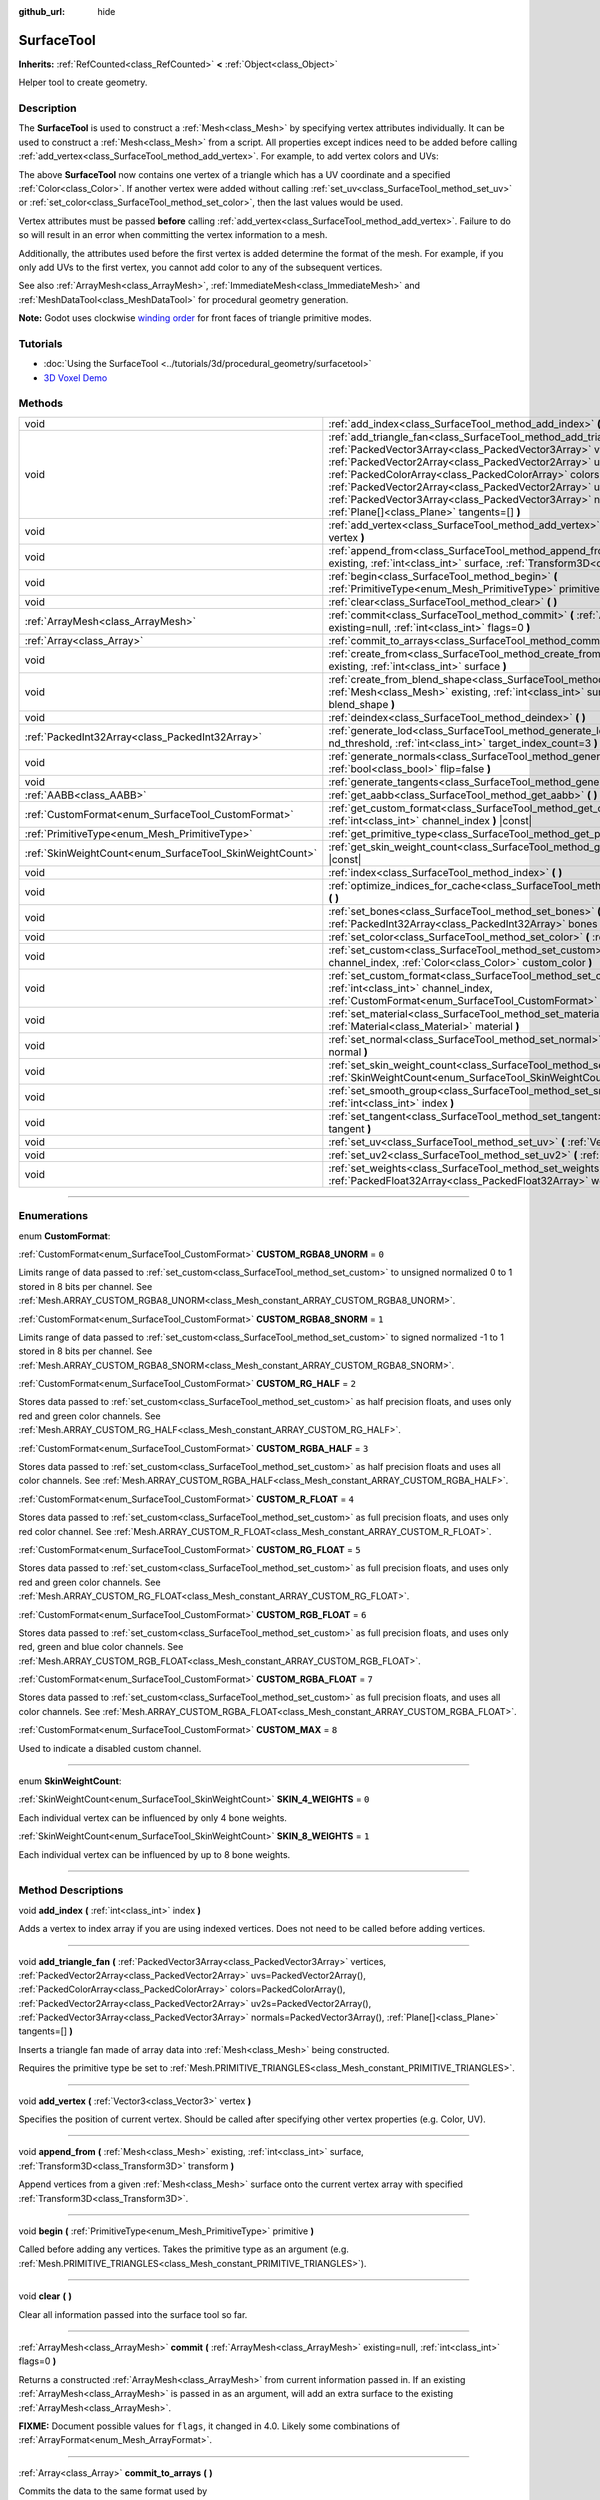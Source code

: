 :github_url: hide

.. DO NOT EDIT THIS FILE!!!
.. Generated automatically from Godot engine sources.
.. Generator: https://github.com/godotengine/godot/tree/master/doc/tools/make_rst.py.
.. XML source: https://github.com/godotengine/godot/tree/master/doc/classes/SurfaceTool.xml.

.. _class_SurfaceTool:

SurfaceTool
===========

**Inherits:** :ref:`RefCounted<class_RefCounted>` **<** :ref:`Object<class_Object>`

Helper tool to create geometry.

.. rst-class:: classref-introduction-group

Description
-----------

The **SurfaceTool** is used to construct a :ref:`Mesh<class_Mesh>` by specifying vertex attributes individually. It can be used to construct a :ref:`Mesh<class_Mesh>` from a script. All properties except indices need to be added before calling :ref:`add_vertex<class_SurfaceTool_method_add_vertex>`. For example, to add vertex colors and UVs:


.. tabs::

 .. code-tab:: gdscript

    var st = SurfaceTool.new()
    st.begin(Mesh.PRIMITIVE_TRIANGLES)
    st.set_color(Color(1, 0, 0))
    st.set_uv(Vector2(0, 0))
    st.add_vertex(Vector3(0, 0, 0))

 .. code-tab:: csharp

    var st = new SurfaceTool();
    st.Begin(Mesh.PrimitiveType.Triangles);
    st.SetColor(new Color(1, 0, 0));
    st.SetUV(new Vector2(0, 0));
    st.AddVertex(new Vector3(0, 0, 0));



The above **SurfaceTool** now contains one vertex of a triangle which has a UV coordinate and a specified :ref:`Color<class_Color>`. If another vertex were added without calling :ref:`set_uv<class_SurfaceTool_method_set_uv>` or :ref:`set_color<class_SurfaceTool_method_set_color>`, then the last values would be used.

Vertex attributes must be passed **before** calling :ref:`add_vertex<class_SurfaceTool_method_add_vertex>`. Failure to do so will result in an error when committing the vertex information to a mesh.

Additionally, the attributes used before the first vertex is added determine the format of the mesh. For example, if you only add UVs to the first vertex, you cannot add color to any of the subsequent vertices.

See also :ref:`ArrayMesh<class_ArrayMesh>`, :ref:`ImmediateMesh<class_ImmediateMesh>` and :ref:`MeshDataTool<class_MeshDataTool>` for procedural geometry generation.

\ **Note:** Godot uses clockwise `winding order <https://learnopengl.com/Advanced-OpenGL/Face-culling>`__ for front faces of triangle primitive modes.

.. rst-class:: classref-introduction-group

Tutorials
---------

- :doc:`Using the SurfaceTool <../tutorials/3d/procedural_geometry/surfacetool>`

- `3D Voxel Demo <https://godotengine.org/asset-library/asset/676>`__

.. rst-class:: classref-reftable-group

Methods
-------

.. table::
   :widths: auto

   +----------------------------------------------------------+----------------------------------------------------------------------------------------------------------------------------------------------------------------------------------------------------------------------------------------------------------------------------------------------------------------------------------------------------------------------------------------------------------------------------------------------------------------------------------------------------------------+
   | void                                                     | :ref:`add_index<class_SurfaceTool_method_add_index>` **(** :ref:`int<class_int>` index **)**                                                                                                                                                                                                                                                                                                                                                                                                                   |
   +----------------------------------------------------------+----------------------------------------------------------------------------------------------------------------------------------------------------------------------------------------------------------------------------------------------------------------------------------------------------------------------------------------------------------------------------------------------------------------------------------------------------------------------------------------------------------------+
   | void                                                     | :ref:`add_triangle_fan<class_SurfaceTool_method_add_triangle_fan>` **(** :ref:`PackedVector3Array<class_PackedVector3Array>` vertices, :ref:`PackedVector2Array<class_PackedVector2Array>` uvs=PackedVector2Array(), :ref:`PackedColorArray<class_PackedColorArray>` colors=PackedColorArray(), :ref:`PackedVector2Array<class_PackedVector2Array>` uv2s=PackedVector2Array(), :ref:`PackedVector3Array<class_PackedVector3Array>` normals=PackedVector3Array(), :ref:`Plane[]<class_Plane>` tangents=[] **)** |
   +----------------------------------------------------------+----------------------------------------------------------------------------------------------------------------------------------------------------------------------------------------------------------------------------------------------------------------------------------------------------------------------------------------------------------------------------------------------------------------------------------------------------------------------------------------------------------------+
   | void                                                     | :ref:`add_vertex<class_SurfaceTool_method_add_vertex>` **(** :ref:`Vector3<class_Vector3>` vertex **)**                                                                                                                                                                                                                                                                                                                                                                                                        |
   +----------------------------------------------------------+----------------------------------------------------------------------------------------------------------------------------------------------------------------------------------------------------------------------------------------------------------------------------------------------------------------------------------------------------------------------------------------------------------------------------------------------------------------------------------------------------------------+
   | void                                                     | :ref:`append_from<class_SurfaceTool_method_append_from>` **(** :ref:`Mesh<class_Mesh>` existing, :ref:`int<class_int>` surface, :ref:`Transform3D<class_Transform3D>` transform **)**                                                                                                                                                                                                                                                                                                                          |
   +----------------------------------------------------------+----------------------------------------------------------------------------------------------------------------------------------------------------------------------------------------------------------------------------------------------------------------------------------------------------------------------------------------------------------------------------------------------------------------------------------------------------------------------------------------------------------------+
   | void                                                     | :ref:`begin<class_SurfaceTool_method_begin>` **(** :ref:`PrimitiveType<enum_Mesh_PrimitiveType>` primitive **)**                                                                                                                                                                                                                                                                                                                                                                                               |
   +----------------------------------------------------------+----------------------------------------------------------------------------------------------------------------------------------------------------------------------------------------------------------------------------------------------------------------------------------------------------------------------------------------------------------------------------------------------------------------------------------------------------------------------------------------------------------------+
   | void                                                     | :ref:`clear<class_SurfaceTool_method_clear>` **(** **)**                                                                                                                                                                                                                                                                                                                                                                                                                                                       |
   +----------------------------------------------------------+----------------------------------------------------------------------------------------------------------------------------------------------------------------------------------------------------------------------------------------------------------------------------------------------------------------------------------------------------------------------------------------------------------------------------------------------------------------------------------------------------------------+
   | :ref:`ArrayMesh<class_ArrayMesh>`                        | :ref:`commit<class_SurfaceTool_method_commit>` **(** :ref:`ArrayMesh<class_ArrayMesh>` existing=null, :ref:`int<class_int>` flags=0 **)**                                                                                                                                                                                                                                                                                                                                                                      |
   +----------------------------------------------------------+----------------------------------------------------------------------------------------------------------------------------------------------------------------------------------------------------------------------------------------------------------------------------------------------------------------------------------------------------------------------------------------------------------------------------------------------------------------------------------------------------------------+
   | :ref:`Array<class_Array>`                                | :ref:`commit_to_arrays<class_SurfaceTool_method_commit_to_arrays>` **(** **)**                                                                                                                                                                                                                                                                                                                                                                                                                                 |
   +----------------------------------------------------------+----------------------------------------------------------------------------------------------------------------------------------------------------------------------------------------------------------------------------------------------------------------------------------------------------------------------------------------------------------------------------------------------------------------------------------------------------------------------------------------------------------------+
   | void                                                     | :ref:`create_from<class_SurfaceTool_method_create_from>` **(** :ref:`Mesh<class_Mesh>` existing, :ref:`int<class_int>` surface **)**                                                                                                                                                                                                                                                                                                                                                                           |
   +----------------------------------------------------------+----------------------------------------------------------------------------------------------------------------------------------------------------------------------------------------------------------------------------------------------------------------------------------------------------------------------------------------------------------------------------------------------------------------------------------------------------------------------------------------------------------------+
   | void                                                     | :ref:`create_from_blend_shape<class_SurfaceTool_method_create_from_blend_shape>` **(** :ref:`Mesh<class_Mesh>` existing, :ref:`int<class_int>` surface, :ref:`String<class_String>` blend_shape **)**                                                                                                                                                                                                                                                                                                          |
   +----------------------------------------------------------+----------------------------------------------------------------------------------------------------------------------------------------------------------------------------------------------------------------------------------------------------------------------------------------------------------------------------------------------------------------------------------------------------------------------------------------------------------------------------------------------------------------+
   | void                                                     | :ref:`deindex<class_SurfaceTool_method_deindex>` **(** **)**                                                                                                                                                                                                                                                                                                                                                                                                                                                   |
   +----------------------------------------------------------+----------------------------------------------------------------------------------------------------------------------------------------------------------------------------------------------------------------------------------------------------------------------------------------------------------------------------------------------------------------------------------------------------------------------------------------------------------------------------------------------------------------+
   | :ref:`PackedInt32Array<class_PackedInt32Array>`          | :ref:`generate_lod<class_SurfaceTool_method_generate_lod>` **(** :ref:`float<class_float>` nd_threshold, :ref:`int<class_int>` target_index_count=3 **)**                                                                                                                                                                                                                                                                                                                                                      |
   +----------------------------------------------------------+----------------------------------------------------------------------------------------------------------------------------------------------------------------------------------------------------------------------------------------------------------------------------------------------------------------------------------------------------------------------------------------------------------------------------------------------------------------------------------------------------------------+
   | void                                                     | :ref:`generate_normals<class_SurfaceTool_method_generate_normals>` **(** :ref:`bool<class_bool>` flip=false **)**                                                                                                                                                                                                                                                                                                                                                                                              |
   +----------------------------------------------------------+----------------------------------------------------------------------------------------------------------------------------------------------------------------------------------------------------------------------------------------------------------------------------------------------------------------------------------------------------------------------------------------------------------------------------------------------------------------------------------------------------------------+
   | void                                                     | :ref:`generate_tangents<class_SurfaceTool_method_generate_tangents>` **(** **)**                                                                                                                                                                                                                                                                                                                                                                                                                               |
   +----------------------------------------------------------+----------------------------------------------------------------------------------------------------------------------------------------------------------------------------------------------------------------------------------------------------------------------------------------------------------------------------------------------------------------------------------------------------------------------------------------------------------------------------------------------------------------+
   | :ref:`AABB<class_AABB>`                                  | :ref:`get_aabb<class_SurfaceTool_method_get_aabb>` **(** **)** |const|                                                                                                                                                                                                                                                                                                                                                                                                                                         |
   +----------------------------------------------------------+----------------------------------------------------------------------------------------------------------------------------------------------------------------------------------------------------------------------------------------------------------------------------------------------------------------------------------------------------------------------------------------------------------------------------------------------------------------------------------------------------------------+
   | :ref:`CustomFormat<enum_SurfaceTool_CustomFormat>`       | :ref:`get_custom_format<class_SurfaceTool_method_get_custom_format>` **(** :ref:`int<class_int>` channel_index **)** |const|                                                                                                                                                                                                                                                                                                                                                                                   |
   +----------------------------------------------------------+----------------------------------------------------------------------------------------------------------------------------------------------------------------------------------------------------------------------------------------------------------------------------------------------------------------------------------------------------------------------------------------------------------------------------------------------------------------------------------------------------------------+
   | :ref:`PrimitiveType<enum_Mesh_PrimitiveType>`            | :ref:`get_primitive_type<class_SurfaceTool_method_get_primitive_type>` **(** **)** |const|                                                                                                                                                                                                                                                                                                                                                                                                                     |
   +----------------------------------------------------------+----------------------------------------------------------------------------------------------------------------------------------------------------------------------------------------------------------------------------------------------------------------------------------------------------------------------------------------------------------------------------------------------------------------------------------------------------------------------------------------------------------------+
   | :ref:`SkinWeightCount<enum_SurfaceTool_SkinWeightCount>` | :ref:`get_skin_weight_count<class_SurfaceTool_method_get_skin_weight_count>` **(** **)** |const|                                                                                                                                                                                                                                                                                                                                                                                                               |
   +----------------------------------------------------------+----------------------------------------------------------------------------------------------------------------------------------------------------------------------------------------------------------------------------------------------------------------------------------------------------------------------------------------------------------------------------------------------------------------------------------------------------------------------------------------------------------------+
   | void                                                     | :ref:`index<class_SurfaceTool_method_index>` **(** **)**                                                                                                                                                                                                                                                                                                                                                                                                                                                       |
   +----------------------------------------------------------+----------------------------------------------------------------------------------------------------------------------------------------------------------------------------------------------------------------------------------------------------------------------------------------------------------------------------------------------------------------------------------------------------------------------------------------------------------------------------------------------------------------+
   | void                                                     | :ref:`optimize_indices_for_cache<class_SurfaceTool_method_optimize_indices_for_cache>` **(** **)**                                                                                                                                                                                                                                                                                                                                                                                                             |
   +----------------------------------------------------------+----------------------------------------------------------------------------------------------------------------------------------------------------------------------------------------------------------------------------------------------------------------------------------------------------------------------------------------------------------------------------------------------------------------------------------------------------------------------------------------------------------------+
   | void                                                     | :ref:`set_bones<class_SurfaceTool_method_set_bones>` **(** :ref:`PackedInt32Array<class_PackedInt32Array>` bones **)**                                                                                                                                                                                                                                                                                                                                                                                         |
   +----------------------------------------------------------+----------------------------------------------------------------------------------------------------------------------------------------------------------------------------------------------------------------------------------------------------------------------------------------------------------------------------------------------------------------------------------------------------------------------------------------------------------------------------------------------------------------+
   | void                                                     | :ref:`set_color<class_SurfaceTool_method_set_color>` **(** :ref:`Color<class_Color>` color **)**                                                                                                                                                                                                                                                                                                                                                                                                               |
   +----------------------------------------------------------+----------------------------------------------------------------------------------------------------------------------------------------------------------------------------------------------------------------------------------------------------------------------------------------------------------------------------------------------------------------------------------------------------------------------------------------------------------------------------------------------------------------+
   | void                                                     | :ref:`set_custom<class_SurfaceTool_method_set_custom>` **(** :ref:`int<class_int>` channel_index, :ref:`Color<class_Color>` custom_color **)**                                                                                                                                                                                                                                                                                                                                                                 |
   +----------------------------------------------------------+----------------------------------------------------------------------------------------------------------------------------------------------------------------------------------------------------------------------------------------------------------------------------------------------------------------------------------------------------------------------------------------------------------------------------------------------------------------------------------------------------------------+
   | void                                                     | :ref:`set_custom_format<class_SurfaceTool_method_set_custom_format>` **(** :ref:`int<class_int>` channel_index, :ref:`CustomFormat<enum_SurfaceTool_CustomFormat>` format **)**                                                                                                                                                                                                                                                                                                                                |
   +----------------------------------------------------------+----------------------------------------------------------------------------------------------------------------------------------------------------------------------------------------------------------------------------------------------------------------------------------------------------------------------------------------------------------------------------------------------------------------------------------------------------------------------------------------------------------------+
   | void                                                     | :ref:`set_material<class_SurfaceTool_method_set_material>` **(** :ref:`Material<class_Material>` material **)**                                                                                                                                                                                                                                                                                                                                                                                                |
   +----------------------------------------------------------+----------------------------------------------------------------------------------------------------------------------------------------------------------------------------------------------------------------------------------------------------------------------------------------------------------------------------------------------------------------------------------------------------------------------------------------------------------------------------------------------------------------+
   | void                                                     | :ref:`set_normal<class_SurfaceTool_method_set_normal>` **(** :ref:`Vector3<class_Vector3>` normal **)**                                                                                                                                                                                                                                                                                                                                                                                                        |
   +----------------------------------------------------------+----------------------------------------------------------------------------------------------------------------------------------------------------------------------------------------------------------------------------------------------------------------------------------------------------------------------------------------------------------------------------------------------------------------------------------------------------------------------------------------------------------------+
   | void                                                     | :ref:`set_skin_weight_count<class_SurfaceTool_method_set_skin_weight_count>` **(** :ref:`SkinWeightCount<enum_SurfaceTool_SkinWeightCount>` count **)**                                                                                                                                                                                                                                                                                                                                                        |
   +----------------------------------------------------------+----------------------------------------------------------------------------------------------------------------------------------------------------------------------------------------------------------------------------------------------------------------------------------------------------------------------------------------------------------------------------------------------------------------------------------------------------------------------------------------------------------------+
   | void                                                     | :ref:`set_smooth_group<class_SurfaceTool_method_set_smooth_group>` **(** :ref:`int<class_int>` index **)**                                                                                                                                                                                                                                                                                                                                                                                                     |
   +----------------------------------------------------------+----------------------------------------------------------------------------------------------------------------------------------------------------------------------------------------------------------------------------------------------------------------------------------------------------------------------------------------------------------------------------------------------------------------------------------------------------------------------------------------------------------------+
   | void                                                     | :ref:`set_tangent<class_SurfaceTool_method_set_tangent>` **(** :ref:`Plane<class_Plane>` tangent **)**                                                                                                                                                                                                                                                                                                                                                                                                         |
   +----------------------------------------------------------+----------------------------------------------------------------------------------------------------------------------------------------------------------------------------------------------------------------------------------------------------------------------------------------------------------------------------------------------------------------------------------------------------------------------------------------------------------------------------------------------------------------+
   | void                                                     | :ref:`set_uv<class_SurfaceTool_method_set_uv>` **(** :ref:`Vector2<class_Vector2>` uv **)**                                                                                                                                                                                                                                                                                                                                                                                                                    |
   +----------------------------------------------------------+----------------------------------------------------------------------------------------------------------------------------------------------------------------------------------------------------------------------------------------------------------------------------------------------------------------------------------------------------------------------------------------------------------------------------------------------------------------------------------------------------------------+
   | void                                                     | :ref:`set_uv2<class_SurfaceTool_method_set_uv2>` **(** :ref:`Vector2<class_Vector2>` uv2 **)**                                                                                                                                                                                                                                                                                                                                                                                                                 |
   +----------------------------------------------------------+----------------------------------------------------------------------------------------------------------------------------------------------------------------------------------------------------------------------------------------------------------------------------------------------------------------------------------------------------------------------------------------------------------------------------------------------------------------------------------------------------------------+
   | void                                                     | :ref:`set_weights<class_SurfaceTool_method_set_weights>` **(** :ref:`PackedFloat32Array<class_PackedFloat32Array>` weights **)**                                                                                                                                                                                                                                                                                                                                                                               |
   +----------------------------------------------------------+----------------------------------------------------------------------------------------------------------------------------------------------------------------------------------------------------------------------------------------------------------------------------------------------------------------------------------------------------------------------------------------------------------------------------------------------------------------------------------------------------------------+

.. rst-class:: classref-section-separator

----

.. rst-class:: classref-descriptions-group

Enumerations
------------

.. _enum_SurfaceTool_CustomFormat:

.. rst-class:: classref-enumeration

enum **CustomFormat**:

.. _class_SurfaceTool_constant_CUSTOM_RGBA8_UNORM:

.. rst-class:: classref-enumeration-constant

:ref:`CustomFormat<enum_SurfaceTool_CustomFormat>` **CUSTOM_RGBA8_UNORM** = ``0``

Limits range of data passed to :ref:`set_custom<class_SurfaceTool_method_set_custom>` to unsigned normalized 0 to 1 stored in 8 bits per channel. See :ref:`Mesh.ARRAY_CUSTOM_RGBA8_UNORM<class_Mesh_constant_ARRAY_CUSTOM_RGBA8_UNORM>`.

.. _class_SurfaceTool_constant_CUSTOM_RGBA8_SNORM:

.. rst-class:: classref-enumeration-constant

:ref:`CustomFormat<enum_SurfaceTool_CustomFormat>` **CUSTOM_RGBA8_SNORM** = ``1``

Limits range of data passed to :ref:`set_custom<class_SurfaceTool_method_set_custom>` to signed normalized -1 to 1 stored in 8 bits per channel. See :ref:`Mesh.ARRAY_CUSTOM_RGBA8_SNORM<class_Mesh_constant_ARRAY_CUSTOM_RGBA8_SNORM>`.

.. _class_SurfaceTool_constant_CUSTOM_RG_HALF:

.. rst-class:: classref-enumeration-constant

:ref:`CustomFormat<enum_SurfaceTool_CustomFormat>` **CUSTOM_RG_HALF** = ``2``

Stores data passed to :ref:`set_custom<class_SurfaceTool_method_set_custom>` as half precision floats, and uses only red and green color channels. See :ref:`Mesh.ARRAY_CUSTOM_RG_HALF<class_Mesh_constant_ARRAY_CUSTOM_RG_HALF>`.

.. _class_SurfaceTool_constant_CUSTOM_RGBA_HALF:

.. rst-class:: classref-enumeration-constant

:ref:`CustomFormat<enum_SurfaceTool_CustomFormat>` **CUSTOM_RGBA_HALF** = ``3``

Stores data passed to :ref:`set_custom<class_SurfaceTool_method_set_custom>` as half precision floats and uses all color channels. See :ref:`Mesh.ARRAY_CUSTOM_RGBA_HALF<class_Mesh_constant_ARRAY_CUSTOM_RGBA_HALF>`.

.. _class_SurfaceTool_constant_CUSTOM_R_FLOAT:

.. rst-class:: classref-enumeration-constant

:ref:`CustomFormat<enum_SurfaceTool_CustomFormat>` **CUSTOM_R_FLOAT** = ``4``

Stores data passed to :ref:`set_custom<class_SurfaceTool_method_set_custom>` as full precision floats, and uses only red color channel. See :ref:`Mesh.ARRAY_CUSTOM_R_FLOAT<class_Mesh_constant_ARRAY_CUSTOM_R_FLOAT>`.

.. _class_SurfaceTool_constant_CUSTOM_RG_FLOAT:

.. rst-class:: classref-enumeration-constant

:ref:`CustomFormat<enum_SurfaceTool_CustomFormat>` **CUSTOM_RG_FLOAT** = ``5``

Stores data passed to :ref:`set_custom<class_SurfaceTool_method_set_custom>` as full precision floats, and uses only red and green color channels. See :ref:`Mesh.ARRAY_CUSTOM_RG_FLOAT<class_Mesh_constant_ARRAY_CUSTOM_RG_FLOAT>`.

.. _class_SurfaceTool_constant_CUSTOM_RGB_FLOAT:

.. rst-class:: classref-enumeration-constant

:ref:`CustomFormat<enum_SurfaceTool_CustomFormat>` **CUSTOM_RGB_FLOAT** = ``6``

Stores data passed to :ref:`set_custom<class_SurfaceTool_method_set_custom>` as full precision floats, and uses only red, green and blue color channels. See :ref:`Mesh.ARRAY_CUSTOM_RGB_FLOAT<class_Mesh_constant_ARRAY_CUSTOM_RGB_FLOAT>`.

.. _class_SurfaceTool_constant_CUSTOM_RGBA_FLOAT:

.. rst-class:: classref-enumeration-constant

:ref:`CustomFormat<enum_SurfaceTool_CustomFormat>` **CUSTOM_RGBA_FLOAT** = ``7``

Stores data passed to :ref:`set_custom<class_SurfaceTool_method_set_custom>` as full precision floats, and uses all color channels. See :ref:`Mesh.ARRAY_CUSTOM_RGBA_FLOAT<class_Mesh_constant_ARRAY_CUSTOM_RGBA_FLOAT>`.

.. _class_SurfaceTool_constant_CUSTOM_MAX:

.. rst-class:: classref-enumeration-constant

:ref:`CustomFormat<enum_SurfaceTool_CustomFormat>` **CUSTOM_MAX** = ``8``

Used to indicate a disabled custom channel.

.. rst-class:: classref-item-separator

----

.. _enum_SurfaceTool_SkinWeightCount:

.. rst-class:: classref-enumeration

enum **SkinWeightCount**:

.. _class_SurfaceTool_constant_SKIN_4_WEIGHTS:

.. rst-class:: classref-enumeration-constant

:ref:`SkinWeightCount<enum_SurfaceTool_SkinWeightCount>` **SKIN_4_WEIGHTS** = ``0``

Each individual vertex can be influenced by only 4 bone weights.

.. _class_SurfaceTool_constant_SKIN_8_WEIGHTS:

.. rst-class:: classref-enumeration-constant

:ref:`SkinWeightCount<enum_SurfaceTool_SkinWeightCount>` **SKIN_8_WEIGHTS** = ``1``

Each individual vertex can be influenced by up to 8 bone weights.

.. rst-class:: classref-section-separator

----

.. rst-class:: classref-descriptions-group

Method Descriptions
-------------------

.. _class_SurfaceTool_method_add_index:

.. rst-class:: classref-method

void **add_index** **(** :ref:`int<class_int>` index **)**

Adds a vertex to index array if you are using indexed vertices. Does not need to be called before adding vertices.

.. rst-class:: classref-item-separator

----

.. _class_SurfaceTool_method_add_triangle_fan:

.. rst-class:: classref-method

void **add_triangle_fan** **(** :ref:`PackedVector3Array<class_PackedVector3Array>` vertices, :ref:`PackedVector2Array<class_PackedVector2Array>` uvs=PackedVector2Array(), :ref:`PackedColorArray<class_PackedColorArray>` colors=PackedColorArray(), :ref:`PackedVector2Array<class_PackedVector2Array>` uv2s=PackedVector2Array(), :ref:`PackedVector3Array<class_PackedVector3Array>` normals=PackedVector3Array(), :ref:`Plane[]<class_Plane>` tangents=[] **)**

Inserts a triangle fan made of array data into :ref:`Mesh<class_Mesh>` being constructed.

Requires the primitive type be set to :ref:`Mesh.PRIMITIVE_TRIANGLES<class_Mesh_constant_PRIMITIVE_TRIANGLES>`.

.. rst-class:: classref-item-separator

----

.. _class_SurfaceTool_method_add_vertex:

.. rst-class:: classref-method

void **add_vertex** **(** :ref:`Vector3<class_Vector3>` vertex **)**

Specifies the position of current vertex. Should be called after specifying other vertex properties (e.g. Color, UV).

.. rst-class:: classref-item-separator

----

.. _class_SurfaceTool_method_append_from:

.. rst-class:: classref-method

void **append_from** **(** :ref:`Mesh<class_Mesh>` existing, :ref:`int<class_int>` surface, :ref:`Transform3D<class_Transform3D>` transform **)**

Append vertices from a given :ref:`Mesh<class_Mesh>` surface onto the current vertex array with specified :ref:`Transform3D<class_Transform3D>`.

.. rst-class:: classref-item-separator

----

.. _class_SurfaceTool_method_begin:

.. rst-class:: classref-method

void **begin** **(** :ref:`PrimitiveType<enum_Mesh_PrimitiveType>` primitive **)**

Called before adding any vertices. Takes the primitive type as an argument (e.g. :ref:`Mesh.PRIMITIVE_TRIANGLES<class_Mesh_constant_PRIMITIVE_TRIANGLES>`).

.. rst-class:: classref-item-separator

----

.. _class_SurfaceTool_method_clear:

.. rst-class:: classref-method

void **clear** **(** **)**

Clear all information passed into the surface tool so far.

.. rst-class:: classref-item-separator

----

.. _class_SurfaceTool_method_commit:

.. rst-class:: classref-method

:ref:`ArrayMesh<class_ArrayMesh>` **commit** **(** :ref:`ArrayMesh<class_ArrayMesh>` existing=null, :ref:`int<class_int>` flags=0 **)**

Returns a constructed :ref:`ArrayMesh<class_ArrayMesh>` from current information passed in. If an existing :ref:`ArrayMesh<class_ArrayMesh>` is passed in as an argument, will add an extra surface to the existing :ref:`ArrayMesh<class_ArrayMesh>`.

\ **FIXME:** Document possible values for ``flags``, it changed in 4.0. Likely some combinations of :ref:`ArrayFormat<enum_Mesh_ArrayFormat>`.

.. rst-class:: classref-item-separator

----

.. _class_SurfaceTool_method_commit_to_arrays:

.. rst-class:: classref-method

:ref:`Array<class_Array>` **commit_to_arrays** **(** **)**

Commits the data to the same format used by :ref:`ArrayMesh.add_surface_from_arrays<class_ArrayMesh_method_add_surface_from_arrays>`. This way you can further process the mesh data using the :ref:`ArrayMesh<class_ArrayMesh>` API.

.. rst-class:: classref-item-separator

----

.. _class_SurfaceTool_method_create_from:

.. rst-class:: classref-method

void **create_from** **(** :ref:`Mesh<class_Mesh>` existing, :ref:`int<class_int>` surface **)**

Creates a vertex array from an existing :ref:`Mesh<class_Mesh>`.

.. rst-class:: classref-item-separator

----

.. _class_SurfaceTool_method_create_from_blend_shape:

.. rst-class:: classref-method

void **create_from_blend_shape** **(** :ref:`Mesh<class_Mesh>` existing, :ref:`int<class_int>` surface, :ref:`String<class_String>` blend_shape **)**

Creates a vertex array from the specified blend shape of an existing :ref:`Mesh<class_Mesh>`. This can be used to extract a specific pose from a blend shape.

.. rst-class:: classref-item-separator

----

.. _class_SurfaceTool_method_deindex:

.. rst-class:: classref-method

void **deindex** **(** **)**

Removes the index array by expanding the vertex array.

.. rst-class:: classref-item-separator

----

.. _class_SurfaceTool_method_generate_lod:

.. rst-class:: classref-method

:ref:`PackedInt32Array<class_PackedInt32Array>` **generate_lod** **(** :ref:`float<class_float>` nd_threshold, :ref:`int<class_int>` target_index_count=3 **)**

Generates a LOD for a given ``nd_threshold`` in linear units (square root of quadric error metric), using at most ``target_index_count`` indices.

\ *Deprecated.* Unused internally and fails to preserve normals or UVs. Consider using :ref:`ImporterMesh.generate_lods<class_ImporterMesh_method_generate_lods>` instead.

.. rst-class:: classref-item-separator

----

.. _class_SurfaceTool_method_generate_normals:

.. rst-class:: classref-method

void **generate_normals** **(** :ref:`bool<class_bool>` flip=false **)**

Generates normals from vertices so you do not have to do it manually. If ``flip`` is ``true``, the resulting normals will be inverted. :ref:`generate_normals<class_SurfaceTool_method_generate_normals>` should be called *after* generating geometry and *before* committing the mesh using :ref:`commit<class_SurfaceTool_method_commit>` or :ref:`commit_to_arrays<class_SurfaceTool_method_commit_to_arrays>`. For correct display of normal-mapped surfaces, you will also have to generate tangents using :ref:`generate_tangents<class_SurfaceTool_method_generate_tangents>`.

\ **Note:** :ref:`generate_normals<class_SurfaceTool_method_generate_normals>` only works if the primitive type to be set to :ref:`Mesh.PRIMITIVE_TRIANGLES<class_Mesh_constant_PRIMITIVE_TRIANGLES>`.

\ **Note:** :ref:`generate_normals<class_SurfaceTool_method_generate_normals>` takes smooth groups into account. To generate smooth normals, set the smooth group to a value greater than or equal to ``0`` using :ref:`set_smooth_group<class_SurfaceTool_method_set_smooth_group>` or leave the smooth group at the default of ``0``. To generate flat normals, set the smooth group to ``-1`` using :ref:`set_smooth_group<class_SurfaceTool_method_set_smooth_group>` prior to adding vertices.

.. rst-class:: classref-item-separator

----

.. _class_SurfaceTool_method_generate_tangents:

.. rst-class:: classref-method

void **generate_tangents** **(** **)**

Generates a tangent vector for each vertex. Requires that each vertex have UVs and normals set already (see :ref:`generate_normals<class_SurfaceTool_method_generate_normals>`).

.. rst-class:: classref-item-separator

----

.. _class_SurfaceTool_method_get_aabb:

.. rst-class:: classref-method

:ref:`AABB<class_AABB>` **get_aabb** **(** **)** |const|

Returns the axis-aligned bounding box of the vertex positions.

.. rst-class:: classref-item-separator

----

.. _class_SurfaceTool_method_get_custom_format:

.. rst-class:: classref-method

:ref:`CustomFormat<enum_SurfaceTool_CustomFormat>` **get_custom_format** **(** :ref:`int<class_int>` channel_index **)** |const|

Returns the format for custom ``channel_index`` (currently up to 4). Returns :ref:`CUSTOM_MAX<class_SurfaceTool_constant_CUSTOM_MAX>` if this custom channel is unused.

.. rst-class:: classref-item-separator

----

.. _class_SurfaceTool_method_get_primitive_type:

.. rst-class:: classref-method

:ref:`PrimitiveType<enum_Mesh_PrimitiveType>` **get_primitive_type** **(** **)** |const|

Returns the type of mesh geometry, such as :ref:`Mesh.PRIMITIVE_TRIANGLES<class_Mesh_constant_PRIMITIVE_TRIANGLES>`.

.. rst-class:: classref-item-separator

----

.. _class_SurfaceTool_method_get_skin_weight_count:

.. rst-class:: classref-method

:ref:`SkinWeightCount<enum_SurfaceTool_SkinWeightCount>` **get_skin_weight_count** **(** **)** |const|

By default, returns :ref:`SKIN_4_WEIGHTS<class_SurfaceTool_constant_SKIN_4_WEIGHTS>` to indicate only 4 bone influences per vertex are used.

Returns :ref:`SKIN_8_WEIGHTS<class_SurfaceTool_constant_SKIN_8_WEIGHTS>` if up to 8 influences are used.

\ **Note:** This function returns an enum, not the exact number of weights.

.. rst-class:: classref-item-separator

----

.. _class_SurfaceTool_method_index:

.. rst-class:: classref-method

void **index** **(** **)**

Shrinks the vertex array by creating an index array. This can improve performance by avoiding vertex reuse.

.. rst-class:: classref-item-separator

----

.. _class_SurfaceTool_method_optimize_indices_for_cache:

.. rst-class:: classref-method

void **optimize_indices_for_cache** **(** **)**

Optimizes triangle sorting for performance. Requires that :ref:`get_primitive_type<class_SurfaceTool_method_get_primitive_type>` is :ref:`Mesh.PRIMITIVE_TRIANGLES<class_Mesh_constant_PRIMITIVE_TRIANGLES>`.

.. rst-class:: classref-item-separator

----

.. _class_SurfaceTool_method_set_bones:

.. rst-class:: classref-method

void **set_bones** **(** :ref:`PackedInt32Array<class_PackedInt32Array>` bones **)**

Specifies an array of bones to use for the *next* vertex. ``bones`` must contain 4 integers.

.. rst-class:: classref-item-separator

----

.. _class_SurfaceTool_method_set_color:

.. rst-class:: classref-method

void **set_color** **(** :ref:`Color<class_Color>` color **)**

Specifies a :ref:`Color<class_Color>` to use for the *next* vertex. If every vertex needs to have this information set and you fail to submit it for the first vertex, this information may not be used at all.

\ **Note:** The material must have :ref:`BaseMaterial3D.vertex_color_use_as_albedo<class_BaseMaterial3D_property_vertex_color_use_as_albedo>` enabled for the vertex color to be visible.

.. rst-class:: classref-item-separator

----

.. _class_SurfaceTool_method_set_custom:

.. rst-class:: classref-method

void **set_custom** **(** :ref:`int<class_int>` channel_index, :ref:`Color<class_Color>` custom_color **)**

Sets the custom value on this vertex for ``channel_index``.

\ :ref:`set_custom_format<class_SurfaceTool_method_set_custom_format>` must be called first for this ``channel_index``. Formats which are not RGBA will ignore other color channels.

.. rst-class:: classref-item-separator

----

.. _class_SurfaceTool_method_set_custom_format:

.. rst-class:: classref-method

void **set_custom_format** **(** :ref:`int<class_int>` channel_index, :ref:`CustomFormat<enum_SurfaceTool_CustomFormat>` format **)**

Sets the color format for this custom ``channel_index``. Use :ref:`CUSTOM_MAX<class_SurfaceTool_constant_CUSTOM_MAX>` to disable.

Must be invoked after :ref:`begin<class_SurfaceTool_method_begin>` and should be set before :ref:`commit<class_SurfaceTool_method_commit>` or :ref:`commit_to_arrays<class_SurfaceTool_method_commit_to_arrays>`.

.. rst-class:: classref-item-separator

----

.. _class_SurfaceTool_method_set_material:

.. rst-class:: classref-method

void **set_material** **(** :ref:`Material<class_Material>` material **)**

Sets :ref:`Material<class_Material>` to be used by the :ref:`Mesh<class_Mesh>` you are constructing.

.. rst-class:: classref-item-separator

----

.. _class_SurfaceTool_method_set_normal:

.. rst-class:: classref-method

void **set_normal** **(** :ref:`Vector3<class_Vector3>` normal **)**

Specifies a normal to use for the *next* vertex. If every vertex needs to have this information set and you fail to submit it for the first vertex, this information may not be used at all.

.. rst-class:: classref-item-separator

----

.. _class_SurfaceTool_method_set_skin_weight_count:

.. rst-class:: classref-method

void **set_skin_weight_count** **(** :ref:`SkinWeightCount<enum_SurfaceTool_SkinWeightCount>` count **)**

Set to :ref:`SKIN_8_WEIGHTS<class_SurfaceTool_constant_SKIN_8_WEIGHTS>` to indicate that up to 8 bone influences per vertex may be used.

By default, only 4 bone influences are used (:ref:`SKIN_4_WEIGHTS<class_SurfaceTool_constant_SKIN_4_WEIGHTS>`)

\ **Note:** This function takes an enum, not the exact number of weights.

.. rst-class:: classref-item-separator

----

.. _class_SurfaceTool_method_set_smooth_group:

.. rst-class:: classref-method

void **set_smooth_group** **(** :ref:`int<class_int>` index **)**

Specifies the smooth group to use for the *next* vertex. If this is never called, all vertices will have the default smooth group of ``0`` and will be smoothed with adjacent vertices of the same group. To produce a mesh with flat normals, set the smooth group to ``-1``.

\ **Note:** This function actually takes a ``uint32_t``, so C# users should use ``uint32.MaxValue`` instead of ``-1`` to produce a mesh with flat normals.

.. rst-class:: classref-item-separator

----

.. _class_SurfaceTool_method_set_tangent:

.. rst-class:: classref-method

void **set_tangent** **(** :ref:`Plane<class_Plane>` tangent **)**

Specifies a tangent to use for the *next* vertex. If every vertex needs to have this information set and you fail to submit it for the first vertex, this information may not be used at all.

.. rst-class:: classref-item-separator

----

.. _class_SurfaceTool_method_set_uv:

.. rst-class:: classref-method

void **set_uv** **(** :ref:`Vector2<class_Vector2>` uv **)**

Specifies a set of UV coordinates to use for the *next* vertex. If every vertex needs to have this information set and you fail to submit it for the first vertex, this information may not be used at all.

.. rst-class:: classref-item-separator

----

.. _class_SurfaceTool_method_set_uv2:

.. rst-class:: classref-method

void **set_uv2** **(** :ref:`Vector2<class_Vector2>` uv2 **)**

Specifies an optional second set of UV coordinates to use for the *next* vertex. If every vertex needs to have this information set and you fail to submit it for the first vertex, this information may not be used at all.

.. rst-class:: classref-item-separator

----

.. _class_SurfaceTool_method_set_weights:

.. rst-class:: classref-method

void **set_weights** **(** :ref:`PackedFloat32Array<class_PackedFloat32Array>` weights **)**

Specifies weight values to use for the *next* vertex. ``weights`` must contain 4 values. If every vertex needs to have this information set and you fail to submit it for the first vertex, this information may not be used at all.

.. |virtual| replace:: :abbr:`virtual (This method should typically be overridden by the user to have any effect.)`
.. |const| replace:: :abbr:`const (This method has no side effects. It doesn't modify any of the instance's member variables.)`
.. |vararg| replace:: :abbr:`vararg (This method accepts any number of arguments after the ones described here.)`
.. |constructor| replace:: :abbr:`constructor (This method is used to construct a type.)`
.. |static| replace:: :abbr:`static (This method doesn't need an instance to be called, so it can be called directly using the class name.)`
.. |operator| replace:: :abbr:`operator (This method describes a valid operator to use with this type as left-hand operand.)`
.. |bitfield| replace:: :abbr:`BitField (This value is an integer composed as a bitmask of the following flags.)`
